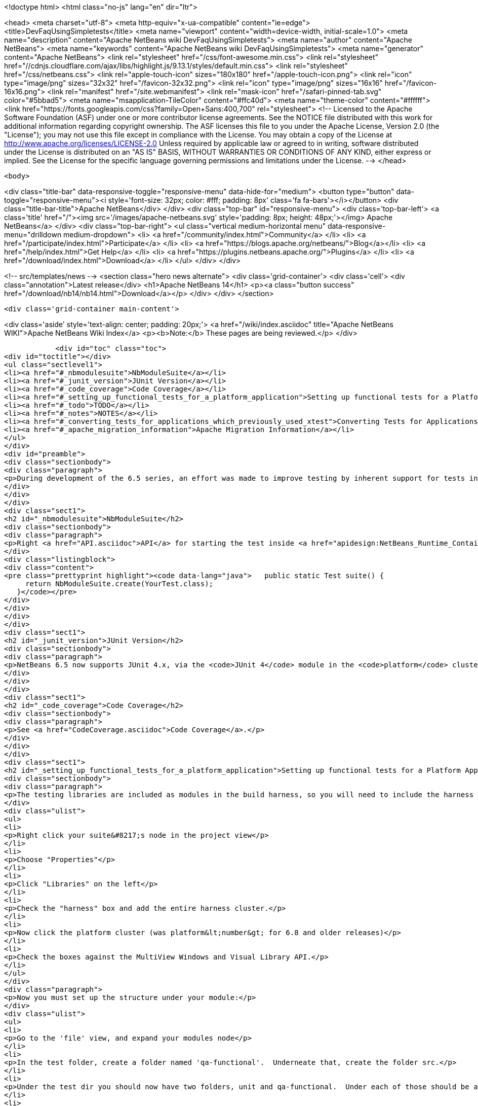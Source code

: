 

<!doctype html>
<html class="no-js" lang="en" dir="ltr">
    
<head>
    <meta charset="utf-8">
    <meta http-equiv="x-ua-compatible" content="ie=edge">
    <title>DevFaqUsingSimpletests</title>
    <meta name="viewport" content="width=device-width, initial-scale=1.0">
    <meta name="description" content="Apache NetBeans wiki DevFaqUsingSimpletests">
    <meta name="author" content="Apache NetBeans">
    <meta name="keywords" content="Apache NetBeans wiki DevFaqUsingSimpletests">
    <meta name="generator" content="Apache NetBeans">
    <link rel="stylesheet" href="/css/font-awesome.min.css">
     <link rel="stylesheet" href="//cdnjs.cloudflare.com/ajax/libs/highlight.js/9.13.1/styles/default.min.css"> 
    <link rel="stylesheet" href="/css/netbeans.css">
    <link rel="apple-touch-icon" sizes="180x180" href="/apple-touch-icon.png">
    <link rel="icon" type="image/png" sizes="32x32" href="/favicon-32x32.png">
    <link rel="icon" type="image/png" sizes="16x16" href="/favicon-16x16.png">
    <link rel="manifest" href="/site.webmanifest">
    <link rel="mask-icon" href="/safari-pinned-tab.svg" color="#5bbad5">
    <meta name="msapplication-TileColor" content="#ffc40d">
    <meta name="theme-color" content="#ffffff">
    <link href="https://fonts.googleapis.com/css?family=Open+Sans:400,700" rel="stylesheet"> 
    <!--
        Licensed to the Apache Software Foundation (ASF) under one
        or more contributor license agreements.  See the NOTICE file
        distributed with this work for additional information
        regarding copyright ownership.  The ASF licenses this file
        to you under the Apache License, Version 2.0 (the
        "License"); you may not use this file except in compliance
        with the License.  You may obtain a copy of the License at
        http://www.apache.org/licenses/LICENSE-2.0
        Unless required by applicable law or agreed to in writing,
        software distributed under the License is distributed on an
        "AS IS" BASIS, WITHOUT WARRANTIES OR CONDITIONS OF ANY
        KIND, either express or implied.  See the License for the
        specific language governing permissions and limitations
        under the License.
    -->
</head>


    <body>
        

<div class="title-bar" data-responsive-toggle="responsive-menu" data-hide-for="medium">
    <button type="button" data-toggle="responsive-menu"><i style='font-size: 32px; color: #fff; padding: 8px' class='fa fa-bars'></i></button>
    <div class="title-bar-title">Apache NetBeans</div>
</div>
<div class="top-bar" id="responsive-menu">
    <div class='top-bar-left'>
        <a class='title' href="/"><img src='/images/apache-netbeans.svg' style='padding: 8px; height: 48px;'></img> Apache NetBeans</a>
    </div>
    <div class="top-bar-right">
        <ul class="vertical medium-horizontal menu" data-responsive-menu="drilldown medium-dropdown">
            <li> <a href="/community/index.html">Community</a> </li>
            <li> <a href="/participate/index.html">Participate</a> </li>
            <li> <a href="https://blogs.apache.org/netbeans/">Blog</a></li>
            <li> <a href="/help/index.html">Get Help</a> </li>
            <li> <a href="https://plugins.netbeans.apache.org/">Plugins</a> </li>
            <li> <a href="/download/index.html">Download</a> </li>
        </ul>
    </div>
</div>


        
<!-- src/templates/news -->
<section class="hero news alternate">
    <div class='grid-container'>
        <div class='cell'>
            <div class="annotation">Latest release</div>
            <h1>Apache NetBeans 14</h1>
            <p><a class="button success" href="/download/nb14/nb14.html">Download</a></p>
        </div>
    </div>
</section>

        <div class='grid-container main-content'>
            
<div class='aside' style='text-align: center; padding: 20px;'>
    <a href="/wiki/index.asciidoc" title="Apache NetBeans WIKI">Apache NetBeans Wiki Index</a>
    <p><b>Note:</b> These pages are being reviewed.</p>
</div>

            <div id="toc" class="toc">
<div id="toctitle"></div>
<ul class="sectlevel1">
<li><a href="#_nbmodulesuite">NbModuleSuite</a></li>
<li><a href="#_junit_version">JUnit Version</a></li>
<li><a href="#_code_coverage">Code Coverage</a></li>
<li><a href="#_setting_up_functional_tests_for_a_platform_application">Setting up functional tests for a Platform Application</a></li>
<li><a href="#_todo">TODO</a></li>
<li><a href="#_notes">NOTES</a></li>
<li><a href="#_converting_tests_for_applications_which_previously_used_xtest">Converting Tests for Applications Which Previously Used XTest</a></li>
<li><a href="#_apache_migration_information">Apache Migration Information</a></li>
</ul>
</div>
<div id="preamble">
<div class="sectionbody">
<div class="paragraph">
<p>During development of the 6.5 series, an effort was made to improve testing by inherent support for tests in NetBeans build scripts (also known as the <em>build harness</em>).  Therefore, unit and functional tests for platform applications are now supported <em>out of the box</em> in NetBeans 6.5 and later.  This effort is sometimes called "simpletests" because it greatly simplifies the work necessary to do such tests on your application.  <a href="FitnessTestsWithoutX.asciidoc">More information about simpletests</a> can be found in the Wiki.</p>
</div>
</div>
</div>
<div class="sect1">
<h2 id="_nbmodulesuite">NbModuleSuite</h2>
<div class="sectionbody">
<div class="paragraph">
<p>Right <a href="API.asciidoc">API</a> for starting the test inside <a href="apidesign:NetBeans_Runtime_Container.asciidoc">NetBeans Runtime Container</a> is provided in form of <a href="http://bits.netbeans.org/dev/javadoc/org-netbeans-modules-nbjunit/org/netbeans/junit/NbModuleSuite.html">NbModuleSuite</a>. Add <strong>suite</strong> method into your test class to fully emulate <a href="NetBeans.asciidoc">NetBeans</a> environment:</p>
</div>
<div class="listingblock">
<div class="content">
<pre class="prettyprint highlight"><code data-lang="java">   public static Test suite() {
     return NbModuleSuite.create(YourTest.class);
   }</code></pre>
</div>
</div>
</div>
</div>
<div class="sect1">
<h2 id="_junit_version">JUnit Version</h2>
<div class="sectionbody">
<div class="paragraph">
<p>NetBeans 6.5 now supports JUnit 4.x, via the <code>JUnit 4</code> module in the <code>platform</code> cluster.  If you&#8217;re not familiar with the difference, this <a href="http://www.ociweb.com/jnb/jnbAug2007.html">helpful article explains the changes from JUnit 3 and JUnit 4</a>.  Put simply, the main difference from a user&#8217;s point of view is is one of syntax and style.  The tests you&#8217;ve already written against 3.x will continue to run under 4.x.  And although you could continue writing new tests using the 3.x syntax if you wanted, it&#8217;s much easier to have NetBeans generate the test stubs for you (Tools &#8594; Create JUnit Tests or <code>Ctrl+Shift+U</code>).  Starting with NetBeans 6.5, any new tests will be generated using the JUnit 4.x style.</p>
</div>
</div>
</div>
<div class="sect1">
<h2 id="_code_coverage">Code Coverage</h2>
<div class="sectionbody">
<div class="paragraph">
<p>See <a href="CodeCoverage.asciidoc">Code Coverage</a>.</p>
</div>
</div>
</div>
<div class="sect1">
<h2 id="_setting_up_functional_tests_for_a_platform_application">Setting up functional tests for a Platform Application</h2>
<div class="sectionbody">
<div class="paragraph">
<p>The testing libraries are included as modules in the build harness, so you will need to include the harness cluster in your application before you can support tests.  This is easily done through the IDE:</p>
</div>
<div class="ulist">
<ul>
<li>
<p>Right click your suite&#8217;s node in the project view</p>
</li>
<li>
<p>Choose "Properties"</p>
</li>
<li>
<p>Click "Libraries" on the left</p>
</li>
<li>
<p>Check the "harness" box and add the entire harness cluster.</p>
</li>
<li>
<p>Now click the platform cluster (was platform&lt;number&gt; for 6.8 and older releases)</p>
</li>
<li>
<p>Check the boxes against the MultiView Windows and Visual Library API.</p>
</li>
</ul>
</div>
<div class="paragraph">
<p>Now you must set up the structure under your module:</p>
</div>
<div class="ulist">
<ul>
<li>
<p>Go to the 'file' view, and expand your modules node</p>
</li>
<li>
<p>In the test folder, create a folder named 'qa-functional'.  Underneate that, create the folder src.</p>
</li>
<li>
<p>Under the test dir you should now have two folders, unit and qa-functional.  Under each of those should be an src folder.</p>
</li>
<li>
<p>Restart the IDE, there should now be two new Nodes in that Module’s Project Tab: Functional Test Packages and Functional Test Libraries</p>
</li>
<li>
<p>Right-click the Functional Test Libraries –&gt; Add Functional Test Dependencies, then add jemmy, nbjunit, jellytools platform, jellytools and junit4</p>
</li>
</ul>
</div>
<div class="paragraph">
<p>It should now be possible to run a class that extends JellyTestCase, and for the IDE to display this correctly.</p>
</div>
<div class="paragraph">
<p>Support for functional tests on Maven-based NetBeans applications should be present from 7.0, with the resolution of <a href="http://netbeans.org/bugzilla/show_bug.cgi?id=190992">http://netbeans.org/bugzilla/show_bug.cgi?id=190992</a> For more information, see <a href="http://netbeans.dzone.com/nb-mvn-functional-tests">http://netbeans.dzone.com/nb-mvn-functional-tests</a></p>
</div>
</div>
</div>
<div class="sect1">
<h2 id="_todo">TODO</h2>
<div class="sectionbody">
<div class="ulist">
<ul>
<li>
<p>Describe how to set up a new unit test from scratch</p>
</li>
<li>
<p>Describe how to set up a new functional test from scratch</p>
</li>
<li>
<p>Describe adding support for external testing libraries (e.g. FIT, TestNG or marathon)</p>
</li>
<li>
<p>Describe how to set up additional test types (e.g. performance)</p>
</li>
<li>
<p>Describe how to configure suite <code>build.xml</code> to remove <code>harness</code> from ZIP distribution</p>
</li>
<li>
<p>Describe how to run tests under automated build using Hudson</p>
</li>
</ul>
</div>
</div>
</div>
<div class="sect1">
<h2 id="_notes">NOTES</h2>
<div class="sectionbody">
<div class="paragraph">
<p>MockLookup and other <a href="http://wiki.netbeans.org/UsefulTestClassesInModules">classes mentioned on the Useful Test Classes in Modules</a> are not available in the platform.</p>
</div>
<div class="ulist">
<ul>
<li>
<p>You can add additional libraries needed for unit tests by setting the <code>test.unit.cp.extra</code> property (e.g. in the module&#8217;s project.properties file) to point to those libraries.  It does not matter where these libraries (JAR files) reside, and you can refer to them using a hardcoded path (BAD) or via a relative path&#8201;&#8212;&#8201;even using <code>$suite.dir</code> as a starting point in case they&#8217;re used by multiple modules in the suite.  In the latter case, you can define the test.unit.cp.extra property in the suite&#8217;s platform.properties (NOT project.properties) file.  Be aware that this may limit your ability to define additional things at the individual module level, so it might be better to define a standard suite-wide property like <code>standard.unit.test.libs</code> to point to things used throughout the suite, then have individual modules define <code>test.unit.cp.extra</code> to include this plus potentially some other things.  Items defined in the <code>test.unit.cp.extra</code> property are used at both compile time and runtime, it seems.</p>
</li>
<li>
<p>The <code>test.qa-functional.cp.extra</code> property works the same way for functional tests.</p>
</li>
<li>
<p>There is a property <code>extra.test.libs.dir</code> tersely described in the harness README that makes it sound like a great way to define a place for extra testing libraries that will be picked up automatically during tests, but I could not get it to work.  Or at least things in that directory were not found at compile time.</p>
</li>
</ul>
</div>
</div>
</div>
<div class="sect1">
<h2 id="_converting_tests_for_applications_which_previously_used_xtest">Converting Tests for Applications Which Previously Used XTest</h2>
<div class="sectionbody">
<div class="paragraph">
<p>Essentially, you need only remove the XTest build and configuration files from your modules and replace them with a few lines of code in your tests' <code>suite()</code> method.  More information is available in the <a href="http://wiki.netbeans.org/XTestReplacementCookBook">XTest Replacement Cookbook</a></p>
</div>
</div>
</div>
<div class="sect1">
<h2 id="_apache_migration_information">Apache Migration Information</h2>
<div class="sectionbody">
<div class="paragraph">
<p>The content in this page was kindly donated by Oracle Corp. to the
Apache Software Foundation.</p>
</div>
<div class="paragraph">
<p>This page was exported from <a href="http://wiki.netbeans.org/DevFaqUsingSimpletests">http://wiki.netbeans.org/DevFaqUsingSimpletests</a> ,
that was last modified by NetBeans user Stophi
on 2012-02-14T17:58:12Z.</p>
</div>
<div class="paragraph">
<p><strong>NOTE:</strong> This document was automatically converted to the AsciiDoc format on 2018-02-07, and needs to be reviewed.</p>
</div>
</div>
</div>
            
<section class='tools'>
    <ul class="menu align-center">
        <li><a title="Facebook" href="https://www.facebook.com/NetBeans"><i class="fa fa-md fa-facebook"></i></a></li>
        <li><a title="Twitter" href="https://twitter.com/netbeans"><i class="fa fa-md fa-twitter"></i></a></li>
        <li><a title="Github" href="https://github.com/apache/netbeans"><i class="fa fa-md fa-github"></i></a></li>
        <li><a title="YouTube" href="https://www.youtube.com/user/netbeansvideos"><i class="fa fa-md fa-youtube"></i></a></li>
        <li><a title="Slack" href="https://tinyurl.com/netbeans-slack-signup/"><i class="fa fa-md fa-slack"></i></a></li>
        <li><a title="JIRA" href="https://issues.apache.org/jira/projects/NETBEANS/summary"><i class="fa fa-mf fa-bug"></i></a></li>
    </ul>
    <ul class="menu align-center">
        
        <li><a href="https://github.com/apache/netbeans-website/blob/master/netbeans.apache.org/src/content/wiki/DevFaqUsingSimpletests.asciidoc" title="See this page in github"><i class="fa fa-md fa-edit"></i> See this page in GitHub.</a></li>
    </ul>
</section>

        </div>
        

<div class='grid-container incubator-area' style='margin-top: 64px'>
    <div class='grid-x grid-padding-x'>
        <div class='large-auto cell text-center'>
            <a href="https://www.apache.org/">
                <img style="width: 320px" title="Apache Software Foundation" src="/images/asf_logo_wide.svg" />
            </a>
        </div>
        <div class='large-auto cell text-center'>
            <a href="https://www.apache.org/events/current-event.html">
               <img style="width:234px; height: 60px;" title="Apache Software Foundation current event" src="https://www.apache.org/events/current-event-234x60.png"/>
            </a>
        </div>
    </div>
</div>
<footer>
    <div class="grid-container">
        <div class="grid-x grid-padding-x">
            <div class="large-auto cell">
                
                <h1><a href="/about/index.html">About</a></h1>
                <ul>
                    <li><a href="https://netbeans.apache.org/community/who.html">Who's Who</a></li>
                    <li><a href="https://www.apache.org/foundation/thanks.html">Thanks</a></li>
                    <li><a href="https://www.apache.org/foundation/sponsorship.html">Sponsorship</a></li>
                    <li><a href="https://www.apache.org/security/">Security</a></li>
                </ul>
            </div>
            <div class="large-auto cell">
                <h1><a href="/community/index.html">Community</a></h1>
                <ul>
                    <li><a href="/community/mailing-lists.html">Mailing lists</a></li>
                    <li><a href="/community/committer.html">Becoming a committer</a></li>
                    <li><a href="/community/events.html">NetBeans Events</a></li>
                    <li><a href="https://www.apache.org/events/current-event.html">Apache Events</a></li>
                </ul>
            </div>
            <div class="large-auto cell">
                <h1><a href="/participate/index.html">Participate</a></h1>
                <ul>
                    <li><a href="/participate/submit-pr.html">Submitting Pull Requests</a></li>
                    <li><a href="/participate/report-issue.html">Reporting Issues</a></li>
                    <li><a href="/participate/index.html#documentation">Improving the documentation</a></li>
                </ul>
            </div>
            <div class="large-auto cell">
                <h1><a href="/help/index.html">Get Help</a></h1>
                <ul>
                    <li><a href="/help/index.html#documentation">Documentation</a></li>
                    <li><a href="/wiki/index.asciidoc">Wiki</a></li>
                    <li><a href="/help/index.html#support">Community Support</a></li>
                    <li><a href="/help/commercial-support.html">Commercial Support</a></li>
                </ul>
            </div>
            <div class="large-auto cell">
                <h1><a href="/download/index.html">Download</a></h1>
                <ul>
                    <li><a href="/download/index.html">Releases</a></li>                    
                    <li><a href="https://plugins.netbeans.apache.org/">Plugins</a></li>
                    <li><a href="/download/index.html#source">Building from source</a></li>
                    <li><a href="/download/index.html#previous">Previous releases</a></li>
                </ul>
            </div>
        </div>
    </div>
</footer>
<div class='footer-disclaimer'>
    <div class="footer-disclaimer-content">
        <p>Copyright &copy; 2017-2022 <a href="https://www.apache.org">The Apache Software Foundation</a>.</p>
        <p>Licensed under the Apache <a href="https://www.apache.org/licenses/">license</a>, version 2.0</p>
        <div style='max-width: 40em; margin: 0 auto'>
            <p>Apache, Apache NetBeans, NetBeans, the Apache feather logo and the Apache NetBeans logo are trademarks of <a href="https://www.apache.org">The Apache Software Foundation</a>.</p>
            <p>Oracle and Java are registered trademarks of Oracle and/or its affiliates.</p>
            <p>The Apache NetBeans website conforms to the <a href="https://privacy.apache.org/policies/privacy-policy-public.html">Apache Software Foundation Privacy Policy</a></p>
        </div>
        
    </div>
</div>



        <script src="/js/vendor/jquery-3.2.1.min.js"></script>
        <script src="/js/vendor/what-input.js"></script>
        <script src="/js/vendor/jquery.colorbox-min.js"></script>
        <script src="/js/vendor/foundation.min.js"></script>
        <script src="/js/netbeans.js"></script>
        <script>
            
            $(function(){ $(document).foundation(); });
        </script>
        
        <script src="https://cdnjs.cloudflare.com/ajax/libs/highlight.js/9.13.1/highlight.min.js"></script>
        <script>
         $(document).ready(function() { $("pre code").each(function(i, block) { hljs.highlightBlock(block); }); }); 
        </script>
        

    </body>
</html>
